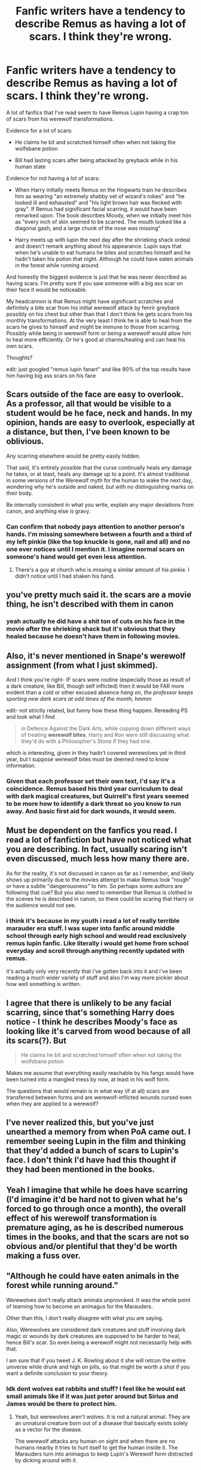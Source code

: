 #+TITLE: Fanfic writers have a tendency to describe Remus as having a lot of scars. I think they're wrong.

* Fanfic writers have a tendency to describe Remus as having a lot of scars. I think they're wrong.
:PROPERTIES:
:Author: pax1
:Score: 109
:DateUnix: 1547828249.0
:DateShort: 2019-Jan-18
:FlairText: Discussion
:END:
A lot of fanfics that I've read seem to have Remus Lupin having a crap ton of scars from his werewolf transformations.

Evidence for a lot of scars:

- He claims he bit and scratched himself often when not taking the wolfsbane potion

- Bill had lasting scars after being attacked by greyback while in his human state

Evidence for not having a lot of scars:

- When Harry initially meets Remus on the Hogwarts train he describes him as wearing "an extremely shabby set of wizard's robes" and "he looked ill and exhausted" and "his light brown hair was flecked with gray". If Remus had significant facial scarring, it would have been remarked upon. The book describes Moody, when we initially meet him as "every inch of skin seemed to be scarred. The mouth looked like a diagonal gash, and a large chunk of the nose was missing"

- Harry meets up with lupin the next day after the shrieking shack ordeal and doesn't remark anything about his appearance. Lupin says that when he's unable to eat humans he bites and scratches himself and he hadn't taken his potion that night. Although he could have eaten animals in the forest while running around.

And honestly the biggest evidence is just that he was never described as having scars. I'm pretty sure if you saw someone with a big ass scar on their face it would be noticeable.

My headcannon is that Remus might have significant scratches and definitely a bite scar from his initial werewolf attack by fenrir greyback possibly on his chest but other than that I don't think he gets scars from his monthly transformations. At the very least I think he is able to heal from the scars he gives to himself and might be immune to those from scarring. Possibly while being in werewolf form or being a werewolf would allow him to heal more efficiently. Or he's good at charms/healing and can heal his own scars.

Thoughts?

edit: just googled "remus lupin fanart" and like 90% of the top results have him having big ass scars on his face


** Scars outside of the face are easy to overlook. As a professor, all that would be visible to a student would be he face, neck and hands. In my opinion, hands are easy to overlook, especially at a distance, but then, I've been known to be oblivious.

Any scarring elsewhere would be pretty easily hidden.

That said, it's entirely possible that the curse continually heals any damage he takes, or at least, heals any damage up to a point. It's almost traditional in some versions of the Werewolf myth for the human to wake the next day, wondering why he's outside and naked, but with no distinguishing marks on their body.

Be internally consistent in what you write, explain any major deviations from canon, and anything else is gravy.
:PROPERTIES:
:Author: rocketsp13
:Score: 44
:DateUnix: 1547832164.0
:DateShort: 2019-Jan-18
:END:

*** Can confirm that *nobody* pays attention to another person's hands. I'm missing somewhere between a fourth and a third of my left pinkie (like the top knuckle is gone, nail and all) and no one ever notices until I mention it. I imagine normal scars on someone's hand would get even less attention.
:PROPERTIES:
:Author: LillySteam44
:Score: 12
:DateUnix: 1547864230.0
:DateShort: 2019-Jan-19
:END:

**** There's a guy at church who is missing a similar amount of his pinkie. I didn't notice until I had shaken his hand.
:PROPERTIES:
:Author: rocketsp13
:Score: 3
:DateUnix: 1547914358.0
:DateShort: 2019-Jan-19
:END:


** you've pretty much said it. the scars are a movie thing, he isn't described with them in canon
:PROPERTIES:
:Author: j3llyf1shh
:Score: 73
:DateUnix: 1547828893.0
:DateShort: 2019-Jan-18
:END:

*** yeah actually he did have a shit ton of cuts on his face in the movie after the shrieking shack but it's obvious that they healed because he doesn't have them in following movies.
:PROPERTIES:
:Author: pax1
:Score: 14
:DateUnix: 1547836549.0
:DateShort: 2019-Jan-18
:END:


** Also, it's never mentioned in Snape's werewolf assignment (from what I just skimmed).

And I think you're right- IF scars were routine (especially those as result of a dark creature, like Bill, though self inflicted) then it would be FAR more evident than a cold or other excused absence /hang on, the professor keeps sporting new dark scars at odd times of the month, hmmm/

edit- not strictly related, but funny how these thing happen. Rereading PS and look what I find

#+begin_quote
  in Defence Against the Dark Arts, while copying down different ways of treating *werewolf bites*, Harry and Ron were still discussing what they'd do with a Philosopher's Stone if they had one.
#+end_quote

which is interesting, given in they hadn't covered werewolves yet in third year, but I suppose werewolf bites must be deemed need to know information.
:PROPERTIES:
:Author: troutbadger
:Score: 22
:DateUnix: 1547833498.0
:DateShort: 2019-Jan-18
:END:

*** Given that each professor set their own text, I'd say it's a coincidence. Remus based his third year curriculum to deal with dark magical creatures, but Quirrell's first years seemed to be more how to identify a dark threat so you know to run away. And basic first aid for dark wounds, it would seem.
:PROPERTIES:
:Author: Lamenardo
:Score: 12
:DateUnix: 1547846017.0
:DateShort: 2019-Jan-19
:END:


** Must be dependent on the fanfics you read. I read a lot of fanfiction but have not noticed what you are describing. In fact, usually scaring isn't even discussed, much less how many there are.

As for the reality, it's not discussed in canon as far as I remember, and likely shows up primarily due to the movies attempt to make Remus look "rough" or have a subtle "dangerousness" to him. So perhaps some authors are following that cue? But you also need to remember that Remus is clothed in the scenes he is described in canon, so there could be scaring that Harry or the audience would not see.
:PROPERTIES:
:Author: Noexit007
:Score: 7
:DateUnix: 1547832233.0
:DateShort: 2019-Jan-18
:END:

*** i think it's because in my youth i read a lot of really terrible marauder era stuff. I was super into fanfic around middle school through early high school and would read exclusively remus lupin fanfic. Like literally i would get home from school everyday and scroll through anything recently updated with remus.

it's actually only very recently that i've gotten back into it and i've been reading a much wider variety of stuff and also I'm way more pickier about how well something is written.
:PROPERTIES:
:Author: pax1
:Score: 6
:DateUnix: 1547836278.0
:DateShort: 2019-Jan-18
:END:


** I agree that there is unlikely to be any facial scarring, since that's something Harry does notice - I think he describes Moody's face as looking like it's carved from wood because of all its scars(?). But

#+begin_quote
  He claims he bit and scratched himself often when not taking the wolfsbane potion
#+end_quote

Makes me assume that everything easily reachable by his fangs would have been turned into a mangled mess by now, at least in his wolf form.

The questions that would remain is in what way (if at all) scars are transferred between forms and are werewolf-inflicted wounds cursed even when they are applied to a werewolf?
:PROPERTIES:
:Author: jazzjazzmine
:Score: 6
:DateUnix: 1547832697.0
:DateShort: 2019-Jan-18
:END:


** I've never realized this, but you've just unearthed a memory from when PoA came out. I remember seeing Lupin in the film and thinking that they'd added a bunch of scars to Lupin's face. I don't think I'd have had this thought if they had been mentioned in the books.
:PROPERTIES:
:Author: bisonburgers
:Score: 5
:DateUnix: 1547840358.0
:DateShort: 2019-Jan-18
:END:


** Yeah I imagine that while he does have scarring (I'd imagine it'd be hard not to given what he's forced to go through once a month), the overall effect of his werewolf transformation is premature aging, as he is described numerous times in the books, and that the scars are not so obvious and/or plentiful that they'd be worth making a fuss over.
:PROPERTIES:
:Author: SSDuelist
:Score: 3
:DateUnix: 1547835937.0
:DateShort: 2019-Jan-18
:END:


** "Although he could have eaten animals in the forest while running around."

Werewolves don't really attack animals unprovoked. It was the whole point of learning how to become an animagus for the Marauders.

Other than this, I don't really disagree with what you are saying.

Also, Werewolves are considered dark creatures and stuff involving dark magic or wounds by dark creatures are supposed to be harder to heal, hence Bill's scar. So even being a werewolf might not necessarily help with that.

I am sure that if you tweet J. K. Rowling about it she will retcon the entire universe while drunk and high on pills, so that might be worth a shot if you want a definite conclusion to your theory.
:PROPERTIES:
:Author: NaoSouONight
:Score: 3
:DateUnix: 1547844994.0
:DateShort: 2019-Jan-19
:END:

*** Idk dont wolves eat rabbits and stuff? I feel like he would eat small animals like if it was just peter around but Sirius and James would be there to protect him.
:PROPERTIES:
:Author: pax1
:Score: 1
:DateUnix: 1547858274.0
:DateShort: 2019-Jan-19
:END:

**** Yeah, but werewolves aren't wolves. It is not a natural animal. They are an unnatural creature born out of a disease that basically exists solely as a vector for the disease.

The werewolf attacks any human on sight and when there are no humans nearby it tries to hurt itself to get the human inside it. The Marauders turn into animagus to keep Lupin's Werewolf form distracted by dicking around with it.
:PROPERTIES:
:Author: NaoSouONight
:Score: 1
:DateUnix: 1547858522.0
:DateShort: 2019-Jan-19
:END:


** I assume fan creators picked it up from the movie, where Lupin is depicted with a pair of huge and visible scars across his face: [[https://www.hypable.com/wp-content/uploads/2016/03/harry-potter-remus-lupin.jpg]]

I agree that it's unlikely that book!Remus had any major scars, though - Harry can be kind of oblivious at time, but I don't think he'd fail to notice scars that prominent, especially on a Defense Against Dark Arts teacher.
:PROPERTIES:
:Author: ClimateMom
:Score: 3
:DateUnix: 1547846244.0
:DateShort: 2019-Jan-19
:END:


** u/dahlesreb:
#+begin_quote
  Possibly while being in werewolf form or being a werewolf would allow him to heal more efficiently.
#+end_quote

This is my impression. I also don't see why going from werewolf back to human would cause any scarring. Werewolves are bigger than humans, so the hide wouldn't need to be torn apart, it'd need to shrink or fall off.
:PROPERTIES:
:Author: dahlesreb
:Score: 3
:DateUnix: 1547905039.0
:DateShort: 2019-Jan-19
:END:


** I do not write Lupin with scars. :(
:PROPERTIES:
:Score: 6
:DateUnix: 1547841853.0
:DateShort: 2019-Jan-18
:END:

*** The fact that someone downvoted you for saying this in this particular post of all posts is ridiculous!
:PROPERTIES:
:Author: darsynia
:Score: 2
:DateUnix: 1547848725.0
:DateShort: 2019-Jan-19
:END:


*** Lol can I read your fics then?
:PROPERTIES:
:Author: pax1
:Score: 1
:DateUnix: 1547858320.0
:DateShort: 2019-Jan-19
:END:

**** Well the one I am currently working on does not feature Lupin AT ALL! :( So you wouldn't get ANY Lupin from it if you read it, sorry! But I do have other fics I am going to work on after my current one, like ones that take place at Hogwarts and they will have Lupin. :)
:PROPERTIES:
:Score: 1
:DateUnix: 1547858393.0
:DateShort: 2019-Jan-19
:END:


** This actually makes a lot of sense!
:PROPERTIES:
:Author: emmajen
:Score: 2
:DateUnix: 1547832838.0
:DateShort: 2019-Jan-18
:END:


** He definitely wouldn't scratch his face, that's a dumb movie design idea. It's a billboard saying "LOOK AT ME, I'M A DANGEROUS WEREWOLF!" And we know that even the unobservant Harry points out obvious facial oddities, like bulging or lazy eyes, new injuries, and Moody's missing bits, not to mention all the gross imagery of Umbridge and her toad face. I'm sure Lupin has scars somewhere, but they're not on his face. They're somewhere he can cover with ankle- and wrist- length robes.

It's the same problem I have with the people who insist on Lord Whatever in their fanfics. Come on, people! If Lucius Malfoy were a Lord, do you really think that in seven years of book canon, we would never have heard of it? He was interviewed for the /Daily Prophet/, he was arrested, he was a school governor, and this never came up? And Draco Malfoy never bragged that his daddy was a lord and one day he would be, too? It's probably because he's not a lord, then!
:PROPERTIES:
:Author: SarraTasarien
:Score: 2
:DateUnix: 1547851915.0
:DateShort: 2019-Jan-19
:END:

*** I mean I don't have an issue with lupin scratching his face. But at the very least it shouldn't be scarring or he must have a decent healing potion/charm that would be healable and as a werewolf he has some kind of immunity unlike Bill.
:PROPERTIES:
:Author: pax1
:Score: 2
:DateUnix: 1547859109.0
:DateShort: 2019-Jan-19
:END:


** .....Oops.
:PROPERTIES:
:Author: SMTRodent
:Score: 1
:DateUnix: 1547843780.0
:DateShort: 2019-Jan-19
:END:


** Remus's facial scars are a pet peeve of mine. However, I don't think he's imune to his own bites, so I thinke he has scars elsewhere, but they can be hidden. Werewolf bites are like dark magic, so I don't think they heal properly. But I might be influenced by against the moon, so i'll blame stoplight for this.
:PROPERTIES:
:Author: Amata69
:Score: 1
:DateUnix: 1547897890.0
:DateShort: 2019-Jan-19
:END:
